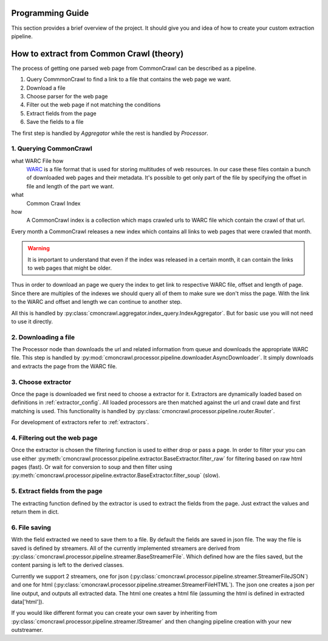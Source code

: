 Programming Guide
==========================

This section provides a brief overview of the project. It should give you
and idea of how to create your custom extraction pipeline.

.. note:
    You probably don't need to read this if you just want to use the utility.
    This is for people who want to create their own extraction pipeline.


How to extract from Common Crawl (theory)
=========================================

The process of getting one parsed web page from CommonCrawl can be described as a pipeline.

1. Query CommmonCrawl to find a link to a file that contains the web page we want.
2. Download a file
3. Choose parser for the web page
4. Filter out the web page if not matching the conditions
5. Extract fields from the page
6. Save the fields to a file



The first step is handled by `Aggregator` while the rest is handled by `Processor`.

=======================
1. Querying CommonCrawl
=======================
what WARC File how
    `WARC <https://en.wikipedia.org/wiki/Web_ARChive>`_ is a file format that is used for storing multitudes of web resources.
    In our case these files contain a bunch of downloaded web pages and their metadata.
    It's possible to get only part of the file by specifying the offset in file and length of the part we want.
what
    Common Crawl Index
how
    A CommonCrawl index is a collection which maps crawled urls to WARC file which contain the crawl of that url.

Every month a CommonCrawl releases a new index which contains all links to web pages that were crawled that month.

.. warning::
    It is important to understand that even if the index was released in a certain month, it can contain the links to web pages that might be older.

Thus in order to download an page we query the index to get link to respective WARC file, offset and length of page.
Since there are multiples of the indexes we should query all of them to make sure we don't miss the page.
With the link to the WARC and offset and length we can continue to another step. 

All this is handled by :py:class:`cmoncrawl.aggregator.index_query.IndexAggregator`. But for basic use you will not need to use it directly.


=====================
2. Downloading a file
=====================
The Processor node than downloads the url and related information from queue and downloads the appropriate WARC file.
This step is handled by :py:mod:`cmoncrawl.processor.pipeline.downloader.AsyncDownloader`.
It simply downloads and extracts the page from the WARC file.


===================
3. Choose extractor
===================
Once the page is downloaded we first need to choose a extractor for it.
Extractors are dynamically loaded based on definitions in :ref:`extractor_config`.
All loaded processors are then matched against the url and crawl date and first matching is used.
This functionality is handled by :py:class:`cmoncrawl.processor.pipeline.router.Router`.

For development of extractors refer to :ref:`extractors`.


=============================
4. Filtering out the web page
=============================

Once the extractor is chosen the filtering function is used to either drop or pass a page.
In order to filter your you can use either :py:meth:`cmoncrawl.processor.pipeline.extractor.BaseExtractor.filter_raw` for
filtering based on raw html pages (fast). Or wait for conversion to soup and then filter using
:py:meth:`cmoncrawl.processor.pipeline.extractor.BaseExtractor.filter_soup` (slow).

===============================
5. Extract fields from the page
===============================

The extracting function defined by the extractor is used to extract the fields from the page.
Just extract the values and return them in dict.


==============
6. File saving
==============
With the field extracted we need to save them to a file.
By default the fields are saved in json file.
The way the file is saved is defined by streamers.
All of the currently implemented streamers are derived from :py:class:`cmoncrawl.processor.pipeline.streamer.BaseStreamerFile`.
Which defined how are the files saved, but the content parsing is left to the derived classes.

Currently we support 2 streamers, one for json (:py:class:`cmoncrawl.processor.pipeline.streamer.StreamerFileJSON`) and one for html (:py:class:`cmoncrawl.processor.pipeline.streamer.StreamerFileHTML`).
The json one creates a json per line output, and outputs all extracted data.
The html one creates a html file (assuming the html is defined in extracted data['html']).

If you would like different format you can create your own saver by inheriting from :py:class:`cmoncrawl.processor.pipeline.streamer.IStreamer` and then changing pipeline creation with your new outstreamer.